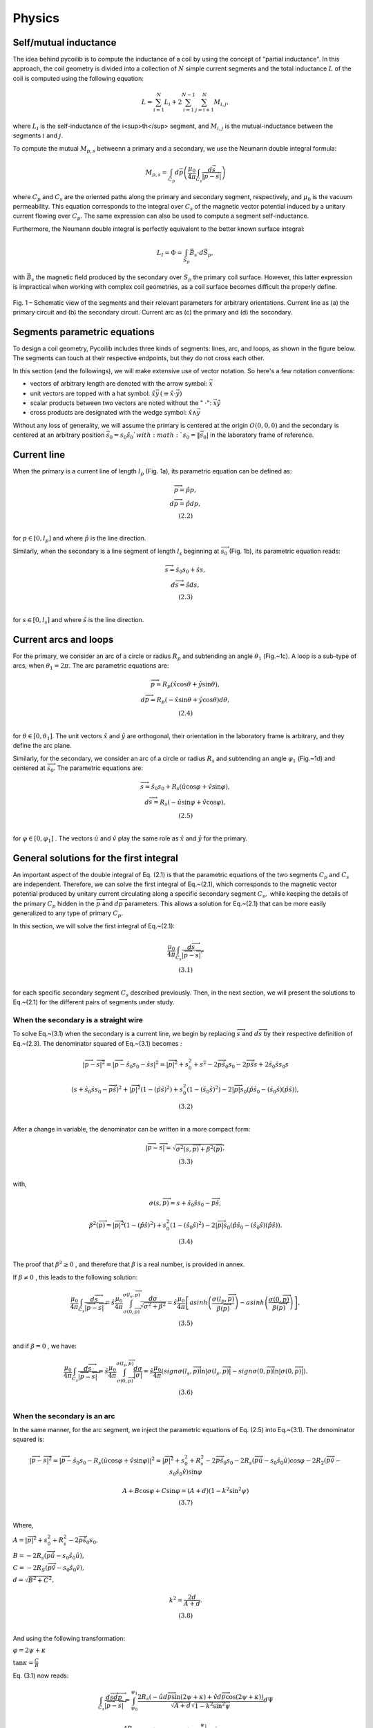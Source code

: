 Physics
==============


Self/mutual inductance 
----------------------

The idea behind pycoilib is to compute the inductance of a coil by using the concept of "partial inductance". In this approach, the coil geometry is divided into a collection of :math:`N` simple current segments and the total inductance :math:`L` of the coil is computed using the following equation: 

.. math::

     L = \sum_{i=1}^{N} L_i + 2 \sum_{i=1}^{N-1} \sum_{j=i+1}^{N} M_{i,j}, 

where :math:`L_i` is the self-inductance of the i<sup>th</sup> segment, and :math:`M_{i,j}` is the mutual-inductance between the segments :math:`i` and :math:`j`.

To compute the mutual :math:`M_{p,s}` betweenn a primary and a secondary, we use the Neumann double integral formula:

.. math::

    M_{p,s} = \int_{C_p} d \vec p \left( \frac{\mu_0}{4 \pi} \int_{C_s} \frac{d\vec s}{|\vec p - \vec s|}\right)


where :math:`C_p` and :math:`C_s` are the oriented paths along the primary and secondary segment, respectively, and :math:`\mu_0` is the vacuum permeability. This equation corresponds to the integral over :math:`C_s` of the magnetic vector potential induced by a unitary current flowing over :math:`C_p`. The same expression can also be used to compute a segment self-inductance. 


Furthermore, the Neumann double integral is perfectly equivalent to the better known surface integral:

.. math::

    L_I = \Phi = \int_{S_p} \vec B_s \cdot d\vec S_p,

with :math:`\vec B_s` the magnetic field produced by the secondary over :math:`S_p` the primary coil surface. However, this latter expression is impractical when working with complex coil geometries, as a coil surface becomes difficult the properly define.

.. figure:: ../phy/Figures/Fig-1.png
   :width: 400px
   :align: center

   Fig. 1 – Schematic view of the segments and their relevant parameters for arbitrary orientations. Current line as (a) the primary circuit and (b) the secondary circuit. Current arc as (c) the primary and (d) the secondary.




Segments parametric equations
-----------------------------

To design a coil geometry, Pycoilib includes three kinds of segments: lines, arc, and loops, as shown in the figure below. The segments can touch at their respective endpoints, but they do not cross each other. 

In this section (and the followings), we will make extensive use of vector notation. So here's a few notation conventions:

* vectors of arbitrary length are denoted with the arrow symbol: :math:`\vec x`
* unit vectors are topped with a hat symbol: :math:`\hat x \vec y \, (\equiv \hat x \cdot \vec y)` 
* scalar products between two vectors are noted without the " :math:`\cdot`": :math:`\vec x \hat y`
* cross products are designated with the wedge symbol: :math:`\hat x \wedge \vec y`


Without any loss of generality, we will assume the primary is centered at the origin :math:`O(0,0,0)` and the secondary is centered at an arbitrary position :math:`\vec s_0 = s_0 \hat s_0 ` with :math:`s_0= \|\vec s_0|` in the laboratory frame of reference.

Current line
------------

When the primary is a current line of length :math:`l_{p}` (Fig. 1a), its parametric equation can be defined as:

.. math::

    \begin{matrix}
    \overrightarrow{p} = \hat{p}p, \\
    d\overrightarrow{p} = \hat{p}dp, \\
    (2.2) \\
    \end{matrix}

for :math:`p \in \left\lbrack 0,l_{p} \right\rbrack` and where :math:`\hat{p}` is the line direction.

Similarly, when the secondary is a line segment of length :math:`l_{s}` beginning at :math:`{\overrightarrow{s}}_{0}` (Fig. 1b), its parametric equation reads:

.. math::

    \begin{matrix}
    \overrightarrow{s} = {\hat{s}}_{0}s_{0} + \hat{s}s, \\
    d\overrightarrow{s} = \hat{s}ds, \\
    (2.3) \\
    \end{matrix}

for :math:`s \in \left\lbrack 0,l_{s} \right\rbrack` and where
:math:`\hat{s}` is the line direction.

Current arcs and loops
----------------------

For the primary, we consider an arc of a circle or radius :math:`R_{p}` and subtending an angle :math:`\theta_{1}` (Fig.~1c). A loop is a sub-type of arcs, when :math:`\theta_{1} = 2\pi.` The
arc parametric equations are:

.. math::

    \begin{matrix}
    \overrightarrow{p} = R_{p}\left( \hat{x}\cos\theta + \hat{y}\sin\theta \right), \\
    d\overrightarrow{p} = R_{p}\left( - \hat{x}\sin\theta + \hat{y}\cos\theta \right)d\theta, \\
    (2.4) \\
    \end{matrix}

for :math:`\theta \in \left\lbrack 0,\theta_{1} \right\rbrack`. The unit
vectors :math:`\hat{x}` and :math:`\hat{y}` are orthogonal, their orientation in
the laboratory frame is arbitrary, and they define the arc plane.

Similarly, for the secondary, we consider an arc of a circle or radius
:math:`R_{s}` and subtending an angle :math:`\varphi_{1}` (Fig.~1d) and centered
at :math:`{\overrightarrow{s}}_{0}`. The parametric equations are:

.. math::

    \begin{matrix}
    \overrightarrow{s} = {\hat{s}}_{0}s_{0} + R_{s}\left( \hat{u}\cos\varphi + \hat{v}\sin\varphi \right), \\
    d\overrightarrow{s} = R_{s}\left( - \hat{u}\sin\varphi + \hat{v}\cos\varphi \right), \\
    (2.5) \\
    \end{matrix}

for :math:`\varphi \in \left\lbrack 0,\varphi_{1} \right\rbrack` . The
vectors :math:`\hat{u}` and :math:`\hat{v}` play the same role as :math:`\hat{x}` 
and :math:`\hat{y}` for the primary.

General solutions for the first integral
----------------------------------------

An important aspect of the double integral of Eq. (2.1) is that the
parametric equations of the two segments :math:`C_{p}` and :math:`C_{s}` are
independent. Therefore, we can solve the first integral of Eq.~(2.1),
which corresponds to the magnetic vector potential produced by unitary
current circulating along a specific secondary segment :math:`C_{s},` while
keeping the details of the primary :math:`C_{p}` hidden in the
:math:`\overrightarrow{p}` and :math:`d\overrightarrow{p}` parameters. This
allows a solution for Eq.~(2.1) that can be more easily generalized to
any type of primary :math:`C_{p}`. 

In this section, we will solve the first integral of Eq.~(2.1):

.. math::

    \begin{matrix}
    \frac{ \mu_{0} }{ 4\pi } \int_{C_{s}} \frac{ d\overrightarrow{s} }{\left| \overrightarrow{p} - \overrightarrow{s} \right|}, \\
    (3.1) \\
    \end{matrix}

for each specific secondary segment :math:`C_{s}` described previously.
Then, in the next section, we will present the solutions to Eq.~(2.1)
for the different pairs of segments under study.

When the secondary is a straight wire
~~~~~~~~~~~~~~~~~~~~~~~~~~~~~~~~~~~~~

To solve Eq.~(3.1) when the secondary is a current line, we begin by
replacing :math:`\overrightarrow{s}` and :math:`d\overrightarrow{s}` by their
respective definition of Eq.~(2.3). The denominator squared of Eq.~(3.1)
becomes :

.. math::
    
    \left| \overrightarrow{p} - \overrightarrow{s} \right|^{2} = \left| \overrightarrow{p} - {\hat{s}}_{0}s_{0} - \hat{s}s \right|^{2} = \left| \overrightarrow{p} \right|^{2} + s_{0}^{2} + s^{2} - 2\overrightarrow{p}{\hat{s}}_{0}s_{0} - 2\overrightarrow{p}\hat{s}s + 2{\hat{s}}_{0}\hat{s}s_{0}s


.. math::

    \begin{matrix}
    \left( s + {\hat{s}}_{0}\hat{s}s_{0} - \overrightarrow{p}\hat{s} \right)^{2} + \left| \overrightarrow{p} \right|^{2}\left( 1 - \left( \hat{p}\hat{s} \right)^{2} \right) + s_{0}^{2}\left( 1 - \left( {\hat{s}}_{0}\hat{s} \right)^{2} \right) - 2\left| \overrightarrow{p} \right|s_{0}\left( \hat{p}{\hat{s}}_{0} - \left( {\hat{s}}_{0}\hat{s} \right)\left( \hat{p}\hat{s} \right) \right), \\
    (3.2) \\
    \end{matrix}

After a change in variable, the denominator can be written in a more
compact form:

.. math::

    \begin{matrix}
    \left| \overrightarrow{p} - \overrightarrow{s} \right| = \sqrt{\sigma^{2}\left( s,\overrightarrow{p} \right) + \beta^{2}\left( \overrightarrow{p} \right)}, \\
    (3.3) \\
    \end{matrix}

with,

.. math::
    
    \sigma\left( s,\overrightarrow{p} \right) = s + {\hat{s}}_{0}\hat{s}s_{0} - \overrightarrow{p}\hat{s},


.. math::

    \begin{matrix}
    \beta^2 \left( \overrightarrow{p} \right ) = \left | \overrightarrow{p} \right |^2 \left( 1 - \left( \hat{p}\hat{s} \right)^2 \right) + s_0^2 \left( 1 - \left( \hat{s}_0\hat{s} \right)^{2} \right) - 2\left | \overrightarrow{p} \right | s_0\left( \hat{p} \hat{s}_0 - \left( \hat{s}_0 \hat{s} \right)\left( \hat{p}\hat{s} \right) \right). \\
    (3.4) \\
    \end{matrix}

The proof that :math:`\beta^{2} \geq 0` , and therefore that :math:`\beta` is a
real number, is provided in annex.

If :math:`\beta \neq 0` , this leads to the following solution:

.. math::
    
    \begin{matrix}
    \frac{ \mu_0 }{ 4 \pi } \int_{C_s} \frac{ d \overrightarrow{s} }{ \left | \overrightarrow{p} - \overrightarrow{s} \right | } = \hat{s} \frac{\mu_0}{4\pi} \int_{\sigma \left ( 0,\overrightarrow{p} \right ) }^{\sigma \left ( l_s, \overrightarrow{p} \right ) } \frac{{d\sigma}}{\sqrt{\sigma^{2} + \beta^{2} } } = \hat{s} \frac{ \mu_0 }{4\pi}\left\lbrack {asinh}\left( \frac{\sigma\left( l_p,\overrightarrow{p} \right)}{\beta\left( \overrightarrow{p} \right)} \right) - {asinh}\left( \frac{\sigma\left( 0,\overrightarrow{p} \right)}{\beta\left( \overrightarrow{p} \right)} \right) \right\rbrack, \\
    (3.5) \\
    \end{matrix}

and if :math:`\beta = 0` , we have:

.. math::

    \begin{matrix}
    \frac{\mu_{0}}{4\pi}\int_{C_{s}} \frac{d\overrightarrow{s}}{\left| \overrightarrow{p} - \overrightarrow{s} \right|} = \hat{s}\frac{\mu_{0}}{4\pi}\int_{\sigma\left( 0,\overrightarrow{p} \right)}^{\sigma\left( l_{s},\overrightarrow{p} \right)}\frac{{d\sigma}}{|\sigma|} = \hat{s}\frac{\mu_{0}}{4\pi}\left( {sign}\sigma\left( l_{s},\overrightarrow{p} \right)\ln\left| \sigma\left( l_{s},\overrightarrow{p} \right) \right| - {sign}\sigma\left( 0,\overrightarrow{p} \right)\ln\left| \sigma\left( 0,\overrightarrow{p} \right) \right| \right). \\
    (3.6) \\
    \end{matrix}

When the secondary is an arc
~~~~~~~~~~~~~~~~~~~~~~~~~~~~

In the same manner, for the arc segment, we inject the parametric
equations of Eq. (2.5) into Eq.~(3.1). The denominator squared is:

.. math::
    
    \left | \overrightarrow{p} - \overrightarrow{s} \right |^{2} = \left| \overrightarrow{p} - {\hat{s}}_{0}s_{0} - R_{s}\left( \hat{u}\cos\varphi + \hat{v}\sin\varphi \right) \right|^{2} = \left| \overrightarrow{p} \right|^{2} + s_{0}^{2} + R_{s}^{2} - 2\overrightarrow{p}{\hat{s}}_{0}s_{0} - 2R_{s}\left( \overrightarrow{p}\hat{u} - s_{0}{\hat{s}}_{0}\hat{u} \right)\cos\varphi - 2R_{2}\left( \overrightarrow{p}\hat{v} - s_{0}{\hat{s}}_{0}\hat{v} \right)\sin\varphi


.. math::

    \begin{matrix}
    A + B\cos\varphi + C\sin\varphi = (A + d)\left( 1 - k^{2}\sin^{2}\psi \right) \\
    (3.7) \\
    \end{matrix}

Where,

:math:`A = \left| \overrightarrow{p} \right|^{2} + s_{0}^{2} + R_{s}^{2} - 2\overrightarrow{p}{\hat{s}}_{0}s_{0},` 

:math:`B = - 2R_{s}\left( \overrightarrow{p}\hat{u} - s_{0}{\hat{s}}_{0}\hat{u} \right),` 

:math:`C = - 2R_{S}\left( \overrightarrow{p}\hat{v} - s_{0}{\hat{s}}_{0}\hat{v} \right),` 

:math:`d = \sqrt{B^{2} + C^{2}},` 

.. math::

    \begin{matrix}
    k^{2} = \frac{2d}{A + d}. \\
    (3.8) \\
    \end{matrix}

And using the following transformation:

:math:`\varphi = 2\psi + \kappa` 

:math:`\tan\kappa = \frac{C}{B}` 

Eq. (3.1) now reads:

.. math::
    
    \int_{C_{s}} \frac{d \overrightarrow{s} d \overrightarrow{p} }{ \left | \overrightarrow{p} - \overrightarrow{s} \right|} = \int_{\psi_{0}}^{\psi_{1}} \frac{2R_{s} \left( - \hat{u} d\overrightarrow{p} \sin( 2 \psi + \kappa) + \hat{v} d \overrightarrow{p} \cos(2 \psi + \kappa) \right) }{ \sqrt{A + d}\sqrt{1 - k^{2}\sin^{2}\psi}} d\Psi

.. math::

    \begin{matrix}
    \frac{- 4R_{s}}{\sqrt{A + d}}\left( \hat{u}d\overrightarrow{p}\cos\kappa + \hat{v}d\overrightarrow{p}\sin\kappa \right)\int_{\psi_{0}}^{\psi_{1}} \frac{\sin\psi\cos\psi}{\sqrt{1 - k^{2}\sin^{2}\psi}}{d\Psi} \\
    \frac{+ {- 2R}_{s}}{\sqrt{A + d}}\left( \hat{u}d \overrightarrow{p}\sin\kappa - \hat{v}d\overrightarrow{p}\cos\kappa \right)\int_{\psi_{0}}^{\psi_{1}} \frac{1 - 2\sin^{2}\psi}{\sqrt{1 - k^{2}\sin^{2}\psi}}{d\Psi}. \\
    (3.9) \\
    \end{matrix}

Where :math:`\psi_{1} = \frac{\left( \varphi_{1} - \kappa \right)}{2},` 

.. math::

    \begin{matrix}
    \psi_{0} = \frac{- \kappa}{2.} \\
    (3.10) \\
    \end{matrix}

To solve the two integrals of Eq.~(3.9), we further define the following
transformation:

.. math::

    \begin{matrix}
    \Delta = \sqrt{1 - k^{2}\sin^{2}\psi}. \\
    (3.11) \\
    \end{matrix}

The first integral leads to:

.. math::

    \begin{matrix}
    \int_{\psi_{0}}^{\psi_{1}} \frac{\sin\psi\cos\psi}{\sqrt{1 - k^{2}\sin^{2}\psi}}{d\Psi} = \int_{\Delta_{0}}^{\Delta_{1}} \frac{- 1}{k^{2}}d\Delta = \frac{- 2}{k^{2}}\left( \frac{\Delta_{1} - \Delta_{0}}{2} \right) = \frac{- 2}{k^{2}}\Phi\left( \psi_{1},\psi_{0},k \right), \\
    (3.12) \\
    \end{matrix}

where,

.. math::

    \begin{matrix}
    \Phi\left( \psi_{1},\psi_{0},k \right) = \left( \frac{\sqrt{1 - k^{2}\sin^{2}\left( \psi_{1} \right)} - \sqrt{1 - k^{2}\sin^{2}\left( \psi_{0} \right)}}{2} \right). \\
    (3.13) \\
    \end{matrix}

The second integral of Eq.~(3.9) can be rewritten as:

.. math::
    \int_{\psi_{0}}^{\psi_{1}}{\frac{1 - 2\sin^{2}\psi}{\sqrt{1 - k^{2}\sin^{2}\psi}}{d\Psi}} = \left( 1 - \frac{k^{2}}{2} \right)\int_{\psi_{0}}^{\psi_{1}} \frac{1}{\sqrt{1 - k^{2}\sin^{2}\psi}}{d\Psi}  + \frac{2}{k^{2}}\int_{\psi_{0}}^{\psi_{1}} \sqrt{1 - k^{2}\sin^{2}\psi}{d\Psi}

.. math::

    \begin{matrix}
    \frac{- 4}{k^{2}}\left\lbrack \left( 1 - \frac{k^{2}}{2} \right)\left( \frac{F\left( \psi_{1},k \right) - F\left( \psi_{0},k \right)}{2} \right) - \left( \frac{E\left( \psi_{1},k \right) - E\left( \psi_{0},k \right)}{2} \right) \right\rbrack = \frac{- 4}{k^{2}}\Psi\left( \psi_{1},\psi_{2},k \right), \\
    (3.14) \\
    \end{matrix}

where,

.. math:: 
    
    \begin{matrix}
    \Psi\left( \psi_{1},\psi_{0},k \right) = \left( 1 - \frac{k^{2}}{2} \right)\left( \frac{F\left( \psi_{1},k \right) - F\left( \psi_{0},k \right)}{2} \right) - \left( \frac{E\left( \psi_{1},k \right) - E\left( \psi_{0},k \right)}{2} \right), \\
    (3.15) \\
    \end{matrix}

and,

:math:`F \left( \psi^{'},k \right ) = \int_0^{\psi^{'}} \sqrt{1 - k^2\sin^2\psi}^{-1}d\Psi,` 

.. math::

    \begin{matrix}
    E\left( \psi^{'},k \right) = \int_{0}^{\psi^{'}}{\sqrt{1 - k^{2}\sin^{2}\psi}} {d\Psi}, \\
    (3.16) \\
    \end{matrix}

are the well-known incomplete elliptic integrals of the first kind
:math:`F(\psi,k)` and second kind :math:`E(\psi,k)` .

Using the two following identities:

:math:`\cos\kappa = \frac{B}{d},` 

.. math::

    \begin{matrix}
    \sin\kappa = \frac{C}{d}, \\
    (3.17) \\
    \end{matrix}

The integral is:

.. math::

    \begin{matrix}
    \int_{C_{s}} \frac{d\overrightarrow{s}d\overrightarrow{p}}{\left| \overrightarrow{p} - \overrightarrow{s} \right|} = \frac{8R_{s}}{k^{2}d\sqrt{A + d}}\left\lbrack \left( \hat{u}d\overrightarrow{p}B + \hat{v}d\overrightarrow{p}C \right)\Phi(k) + \left( \hat{u}d\overrightarrow{p}C - \hat{v}d\overrightarrow{p}B \right)\Psi\left( \psi_{1},\psi_{0},k \right) \right\rbrack. \\
    (3.18) \\
    \end{matrix}

When the secondary is a loop
~~~~~~~~~~~~~~~~~~~~~~~~~~~~

A special case arises when the secondary is a complete loop which lead
to a simplified version of Eq. (3.19). In this case,

:math:`\psi_{1} = \pi - \frac{\kappa}{2},` 

:math:`\psi_{0} = \frac{- \kappa}{2},` 

.. math::

    \begin{matrix}
    \Phi\left( \psi_{1},\psi_{0},k \right) = 0. \\
    (3.19) \\
    \end{matrix}

Also, the function :math:`\Psi(k)` can be re-expressed as a function of the
complete elliptic integrals of the first kind :math:`K(k)` and second kind
:math:`E(k)` , namely solutions to Eq.~(3.16) when :math:`\psi^{'} = \pi` (see
Babic \emph{et al.} for a demonstration):

.. math::

    \begin{matrix}
    \Psi^{'}(k) = \left( 1 - \frac{k^{2}}{2} \right)K(k) - E(k). \\
    (3.20) \\
    \end{matrix}

This leads to the following equation:

.. math::

    \begin{matrix}
    \int_{C_{s}} \frac{d\overrightarrow{s}d\overrightarrow{p}}{\left| \overrightarrow{p} - \overrightarrow{s} \right|} = \frac{8R_{s}}{k^{2}d\sqrt{A + d}}\left( \hat{u}d\hat{p}C - \hat{v}d\hat{p}B \right)\Psi^{'}(k). \\
    (3.21) \\
    \end{matrix}

Integral expression for the mutual inductance
---------------------------------------------

We now proceed to give the solution of Eq.~(2.1) for the different
combinations of primary and secondary segments. As the mutual inductance
is symmetric, that is :math:`M_{a,b} = M_{b,a}` for any segment :math:`a` and
:math:`b` , we will prefer the simplest equation between two possible
representations.

Pair of lines
~~~~~~~~~~~~~

For a pair of current lines, we must treat two separate situations. (i)
:math:`\beta(p) = 0\forall p` : this corresponds to the special case where
:math:`\hat{p}` , :math:`\hat{s}` and :math:`{\hat{s}}_{0}` are three collinear
vectors, that is when
:math:`\left| \hat{p}\hat{s} \right| = \left| {\hat{s}}_{0}\hat{s} \right| = \left| {\hat{s}}_{0}\hat{p} \right| = 1` ;
and (ii) :math:`\beta(p) \neq 0\forall p` otherwise.

When :math:`\hat{p}` , :math:`\hat{s}` and :math:`{\hat{s}}_{0}` are collinear
______________________________________________________________________________

For the first case, we inject Eq.~(2.2) and Eq.~(3.6) into Eq.~(2.1),
leading to the following equation:

.. math::

    \begin{matrix}
    M_{p,s} = \hat{s}\hat{p}\frac{\mu_{0}}{4\pi}\int_{0}^{l_{p}}\left( {sign}\sigma\left( l_{s},p \right)\ln\left| \sigma\left( l_{s},p \right) \right| - {sign}\sigma(0,p)\ln\left| \sigma(0,p) \right| \right){dp}. \\
    (4.1) \\
    \end{matrix}

with

.. math::

    \begin{matrix}
    \sigma(s,p) = s + {\hat{s}}_{0}\hat{s}s_{0} - \hat{p}\hat{s}p. \\
    (4.2) \\
    \end{matrix}

Using the argument that the two wires cannot be superposed, it can be
proven that :math:`\sigma(s,p)` does not change sign for
:math:`s \in \left\lbrack 0,l_{s} \right\rbrack,p \in \left\lbrack 0,l_{p} \right\rbrack` .
Also, using the convention that when :math:`s_{0} = 0` , then
:math:`{\hat{s}}_{0} = \hat{p}` , we have the following properties :
:math:`{sign}\sigma = {\hat{s}}_{0}\hat{s}` and
:math:`\left( \hat{s}\hat{p} \right)\left( {\hat{s}}_{0}\hat{s} \right) = {\hat{s}}_{0}\hat{p}` .
Finally, noting that :math:`\frac{{dp}}{d\sigma} = -1` and that
:math:`\left\lbrack \sigma_{1}\left( l_{p} \right) - \sigma_{1}(0) - \sigma_{0}\left( l_{p} \right) + \sigma_{0}(0) \right\rbrack = 0` ,
the integral of Eq.~(4.1) takes this analytical form:

.. math::

    \begin{matrix}
    M_{p,s} = - {\hat{s}}_{0}\hat{p}\frac{\mu_{0}}{4\pi}\begin{bmatrix}
    \sigma\left( l_{s},l_{p} \right)\ln\left| \sigma\left( l_{s},l_{p} \right) \right| - \sigma\left( l_{s},0 \right)\ln\left| \sigma\left( l_{s},0 \right) \right| \\
     - \sigma\left( 0,l_{p} \right)\ln\left| \sigma\left( 0,l_{p} \right) \right| + \sigma(0,0)\ln\left| \sigma(0,0) \right| \\
    \end{bmatrix}. \\
    (4.3) \\
    \end{matrix}

As a remark, Eq.~(4.2) is undefined for :math:`s,p` such that
:math:`\sigma(s,p) = 0` . By posing :math:`f(\sigma) = \sigma\ln|\sigma|` for
:math:`\sigma \neq 0,f` can be extended to a continuous function at
:math:`\sigma = 0` by posing :math:`f(0) = 0.` 

General case
________________

For the second case, inject Eq.~(2.2) and Eq.~(3.5) into Eq.~(2.1),
leading to the following solution:

.. math::

    \begin{matrix}
    M_{p,s} = \hat{s}\hat{p}\frac{\mu_{0}}{4\pi}\int_{0}^{l_{p}}{\left( {asinh}\frac{\sigma\left( l_{s},p \right)}{\beta(p)} - {asinh}\frac{\sigma(0,p)}{\beta(p)} \right){dp}}, \\
    (4.4) \\
    \end{matrix}

where,

.. math::

    \begin{matrix}
    \beta^{2}(p) = p^{2}\left( 1 - \left( \hat{p}\hat{s} \right)^{2} \right) + s_{0}^{2}\left( 1 - \left( {\hat{s}}_{0}\hat{s} \right)^{2} \right) - 2ps_{0}\left( \hat{p}{\hat{s}}_{0} - \left( {\hat{s}}_{0}\hat{s} \right)\left( \hat{p}\hat{s} \right) \right). \\
    (4.5) \\
    \end{matrix}

The parameter :math:`\beta(p)` can have one root :math:`p_{r}` at:

.. math::

    \begin{matrix}
    p_{r} = s_{0}\frac{\left\lbrack \hat{p}{\hat{s}}_{0} - \left( {\hat{s}}_{0}\hat{s} \right)\left( \hat{p}\hat{s} \right) \right\rbrack}{1 - \left( \hat{p}\hat{s} \right)^{2}}, \\
    (4.6) \\
    \end{matrix}

for which the integrand in Eq.~(4.3) is undefined (c.f. annex), yet
continuous. This problem can be avoided either by extending the
integrand of Eq.~(4.4) to a continuous function at :math:`p_{R}` . For a
given :math:`\sigma` , this problem can be avoided by setting a lower bound
:math:`\epsilon` on :math:`\beta` such that :math:`0 < \epsilon \ll |\sigma|` .

A loop and an arc or a loop
~~~~~~~~~~~~~~~~~~~~~~~~~~~

We assume the loop to be the secondary coil. Injecting Eq.~(2.4) and
Eq.~(3.22) into Eq.~(2.1) gives:

.. math::

    \begin{matrix}
    M_{p,s} = \frac{{2\mu}_{0}R_{s}R_{p}}{\pi}\int_{0}^{\theta_{1}}{\frac{1}{k^{2}d\sqrt{A + d}}\left\lbrack \left( - \hat{u}\hat{x}C + \hat{v}\hat{x}B \right)\sin\theta + \left( \hat{u}\hat{y}C - \hat{v}\hat{y}B \right)\cos\theta \right\rbrack\Psi^{'}(k){d\theta}}, \\
    (4.7) \\
    \end{matrix}

where :math:`\Psi^{'}(k)` was defined in Eq.~(3.21) and:

:math:`A = R_{p}^{2} + s_{0}^{2} + R_{s}^{2} - 2R_{p}s_{0}\left( {\hat{s}}_{0}\hat{x}\cos\theta + {\hat{s}}_{0}\hat{y}\sin\theta \right),` 

:math:`B = - 2R_{s}\left( R_{p}\left( \hat{u}\hat{x}\cos\theta + \hat{u}\hat{y}\sin\theta \right) + s_{0}{\hat{s}}_{0}\hat{u} \right),` 

:math:`C = - 2R_{s}\left( R_{p}\left( \hat{v}\hat{x}\cos\theta + \hat{v}\hat{y}\sin\theta \right) + s_{0}{\hat{s}}_{0}\hat{v} \right),` 

:math:`d = \sqrt{B^{2} + C^{2}},` 

.. math::

    \begin{matrix}
    k^{2} = \frac{2d}{A + d}. \\
    (4.8) \\
    \end{matrix}

If :math:`\hat{x} = \lbrack 1,0,0\rbrack` ,
:math:`\hat{y} = \lbrack 0,1,0\rbrack` , and :math:`\theta_{1} = 2\pi` , this
equation corresponds to the case treated by Babic \emph{et al.} in their
2010 paper.

Pair of arcs
~~~~~~~~~~~~

In this situation, we need Eq.~(2.4) and Eq.~(3.19). This mutual
inductance is:

.. math::

    \begin{matrix}
    M_{p,s} = \frac{2\mu_{0}R_{s}R_{p}}{\pi}\int_{0}^{\theta_{1}}{\frac{1}{k^{2}d\sqrt{A + d}}\begin{bmatrix}
    \left( \left( - \hat{u}\hat{x}B - \hat{v}\hat{x}C \right)\sin\theta + \left( \hat{u}\hat{y}B + \hat{v}\hat{y}C \right)\cos\theta \right)\Phi\left( \psi_{1},\psi_{0},k \right) \\
     + \left( \left( - \hat{u}\hat{x}C + \hat{v}\hat{x}B \right)\sin\theta + \left( \hat{u}\hat{y}C - \hat{v}\hat{y}B \right)\cos\theta \right)\Psi\left( \psi_{1},\psi_{0},k \right) \\
    \end{bmatrix}{d\theta}}, \\
    (4.9) \\
    \end{matrix}

where the parameters :math:`A` , \emph{B}, \emph{C}, \emph{d} and \emph{k}
are the same as in the previous case (Eq.~(4.4)), the functions
:math:`\Phi\left( \psi_{1},\psi_{0},k \right)` and
:math:`\Psi\left( \psi_{1},\psi_{0},k \right)` were define in Eq.~(3.13) and
Eq.~(3.15) and :

:math:`\psi_{1} = \frac{\left( \varphi_{1} - \kappa \right)}{2},` 

:math:`\psi_{0} = \frac{- \kappa}{2},` 

.. math::

    \begin{matrix}
    \tan\kappa = \frac{C}{B}. \\
    (4.10) \\
    \end{matrix}

A straight wire and an arc or a loop
~~~~~~~~~~~~~~~~~~~~~~~~~~~~~~~~~~~~

Finally, we assume the current line is the secondary and the arc is the
primary. Using Eq.~(2.4) and Eq.~(3.5) in Eq.~(2.1) gives the following
result:

.. math::

    \begin{matrix}
    M_{p,s} = \frac{\mu_{0}R_{p}}{4\pi}\int_{0}^{\theta_{1}}{\left( - \hat{s}\hat{x}\sin\theta + \hat{s}\hat{y}\cos\theta \right)\left( {asinh}\frac{\sigma\left( l_{s},\theta \right)}{\beta(\theta)} - {asinh}\frac{\sigma(0,\theta)}{\beta(\theta)} \right)}{d\theta}, \\
    (4.11) \\
    \end{matrix}

with the parameters:

:math:`\sigma(s,\theta) = s + {\hat{s}}_{0}\hat{s}s_{0} - R_{p}\left( \hat{x}\hat{s}\cos\theta + \hat{y}\hat{s}\sin\theta \right)` 

:math:`\beta^{2}(\theta) = R_{p}^{2}\left( 1 - \left( \hat{x}\hat{s}\cos\theta + \hat{y}\hat{s}\sin\theta \right)^{2} \right) + s_{0}^{2}\left( 1 - \left( {\hat{s}}_{0}\hat{s} \right)^{2} \right)` 

.. math::

    \begin{matrix}
     - 2R_{p}s_{0}\left( \left\lbrack \hat{x}{\hat{s}}_{0} - \left( {\hat{s}}_{0}\hat{s} \right)\left( \hat{x}\hat{s} \right) \right\rbrack\cos\theta + \left\lbrack \hat{y}{\hat{s}}_{0} - \left( {\hat{s}}_{0}\hat{s} \right)\left( \hat{y}\hat{s} \right) \right\rbrack\sin\theta \right). \\
    (4.12) \\
    \end{matrix}

As with the case for two lines, :math:`\beta(\theta)` can have roots,
leading to non-analytical points in the integrand of Eq.~(4.7). This can
also be avoided by setting a lower bound :math:`\epsilon` on :math:`\beta` such
that :math:`0 < \epsilon \ll |\sigma|` for these points :math:`\sigma` .
